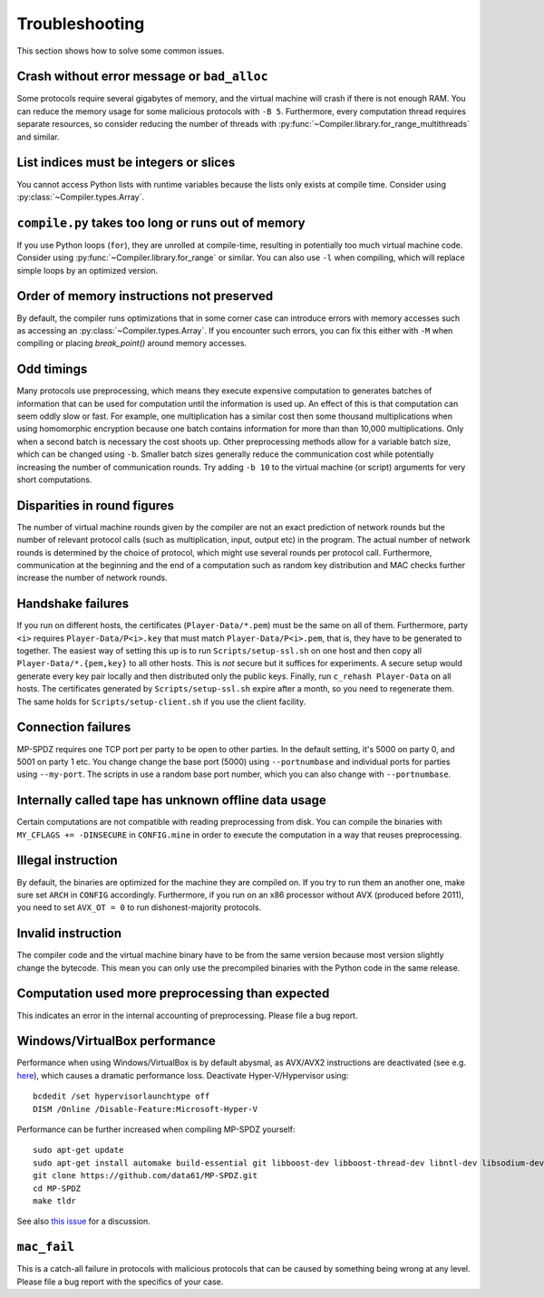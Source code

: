 .. _troubleshooting:

Troubleshooting
---------------

This section shows how to solve some common issues.


Crash without error message or ``bad_alloc``
~~~~~~~~~~~~~~~~~~~~~~~~~~~~~~~~~~~~~~~~~~~~

Some protocols require several gigabytes of memory, and the virtual
machine will crash if there is not enough RAM. You can reduce the
memory usage for some malicious protocols with ``-B 5``.
Furthermore, every computation thread requires
separate resources, so consider reducing the number of threads with
:py:func:`~Compiler.library.for_range_multithreads` and similar.


List indices must be integers or slices
~~~~~~~~~~~~~~~~~~~~~~~~~~~~~~~~~~~~~~~

You cannot access Python lists with runtime variables because the
lists only exists at compile time. Consider using
:py:class:`~Compiler.types.Array`.


``compile.py`` takes too long or runs out of memory
~~~~~~~~~~~~~~~~~~~~~~~~~~~~~~~~~~~~~~~~~~~~~~~~~~~

If you use Python loops (``for``), they are unrolled at compile-time,
resulting in potentially too much virtual machine code. Consider using
:py:func:`~Compiler.library.for_range` or similar. You can also use
``-l`` when compiling, which will replace simple loops by an optimized
version.


Order of memory instructions not preserved
~~~~~~~~~~~~~~~~~~~~~~~~~~~~~~~~~~~~~~~~~~

By default, the compiler runs optimizations that in some corner case
can introduce errors with memory accesses such as accessing an
:py:class:`~Compiler.types.Array`. If you encounter such errors, you
can fix this either  with ``-M`` when compiling or placing
`break_point()` around memory accesses.


Odd timings
~~~~~~~~~~~

Many protocols use preprocessing, which means they execute expensive
computation to generates batches of information that can be used for
computation until the information is used up. An effect of this is
that computation can seem oddly slow or fast. For example, one
multiplication has a similar cost then some thousand multiplications
when using homomorphic encryption because one batch contains
information for more than than 10,000 multiplications. Only when a
second batch is necessary the cost shoots up. Other preprocessing
methods allow for a variable batch size, which can be changed using
``-b``. Smaller batch sizes generally reduce the communication cost
while potentially increasing the number of communication rounds. Try
adding ``-b 10`` to the virtual machine (or script) arguments for very
short computations.


Disparities in round figures
~~~~~~~~~~~~~~~~~~~~~~~~~~~~

The number of virtual machine rounds given by the compiler are not an
exact prediction of network rounds but the number of relevant protocol
calls (such as multiplication, input, output etc) in the program. The
actual number of network rounds is determined by the choice of
protocol, which might use several rounds per protocol
call. Furthermore, communication at the beginning and the end of a
computation such as random key distribution and MAC checks further
increase the number of network rounds.


Handshake failures
~~~~~~~~~~~~~~~~~~

If you run on different hosts, the certificates
(``Player-Data/*.pem``) must be the same on all of them. Furthermore,
party ``<i>`` requires ``Player-Data/P<i>.key`` that must match
``Player-Data/P<i>.pem``, that is, they have to be generated to
together.  The easiest way of setting this up is to run
``Scripts/setup-ssl.sh`` on one host and then copy all
``Player-Data/*.{pem,key}`` to all other hosts. This is *not* secure
but it suffices for experiments. A secure setup would generate every
key pair locally and then distributed only the public keys.  Finally,
run ``c_rehash Player-Data`` on all hosts. The certificates generated
by ``Scripts/setup-ssl.sh`` expire after a month, so you need to
regenerate them. The same holds for ``Scripts/setup-client.sh`` if you
use the client facility.


Connection failures
~~~~~~~~~~~~~~~~~~~

MP-SPDZ requires one TCP port per party to be open to other
parties. In the default setting, it's 5000 on party 0, and
5001 on party 1 etc. You change change the base port (5000) using
``--portnumbase`` and individual ports for parties using
``--my-port``. The scripts in use a random base port number, which you
can also change with ``--portnumbase``.


Internally called tape has unknown offline data usage
~~~~~~~~~~~~~~~~~~~~~~~~~~~~~~~~~~~~~~~~~~~~~~~~~~~~~

Certain computations are not compatible with reading preprocessing
from disk. You can compile the binaries with ``MY_CFLAGS +=
-DINSECURE`` in ``CONFIG.mine`` in order to execute the computation in
a way that reuses preprocessing.


Illegal instruction
~~~~~~~~~~~~~~~~~~~

By default, the binaries are optimized for the machine they are
compiled on. If you try to run them an another one, make sure set
``ARCH`` in ``CONFIG`` accordingly. Furthermore, if you run on an x86
processor without AVX (produced before 2011), you need to set
``AVX_OT = 0`` to run dishonest-majority protocols.


Invalid instruction
~~~~~~~~~~~~~~~~~~~

The compiler code and the virtual machine binary have to be from the
same version because most version slightly change the bytecode. This
mean you can only use the precompiled binaries with the Python code in
the same release.


Computation used more preprocessing than expected
~~~~~~~~~~~~~~~~~~~~~~~~~~~~~~~~~~~~~~~~~~~~~~~~~

This indicates an error in the internal accounting of
preprocessing. Please file a bug report.


Windows/VirtualBox performance
~~~~~~~~~~~~~~~~~~~~~~~~~~~~~~

Performance when using Windows/VirtualBox is by default abysmal, as
AVX/AVX2 instructions are deactivated (see e.g.
`here <https://stackoverflow.com/questions/65780506/how-to-enable-avx-avx2-in-virtualbox-6-1-16-with-ubuntu-20-04-64bit>`_),
which causes a dramatic performance loss. Deactivate Hyper-V/Hypervisor
using::
  bcdedit /set hypervisorlaunchtype off
  DISM /Online /Disable-Feature:Microsoft-Hyper-V


Performance can be further increased when compiling MP-SPDZ yourself:
::
 sudo apt-get update
 sudo apt-get install automake build-essential git libboost-dev libboost-thread-dev libntl-dev libsodium-dev libssl-dev libtool m4 python3 texinfo yasm
 git clone https://github.com/data61/MP-SPDZ.git
 cd MP-SPDZ
 make tldr

See also `this issue <https://github.com/data61/MP-SPDZ/issues/557>`_ for a discussion.


``mac_fail``
~~~~~~~~~~~~

This is a catch-all failure in protocols with malicious protocols that
can be caused by something being wrong at any level. Please file a bug
report with the specifics of your case.

